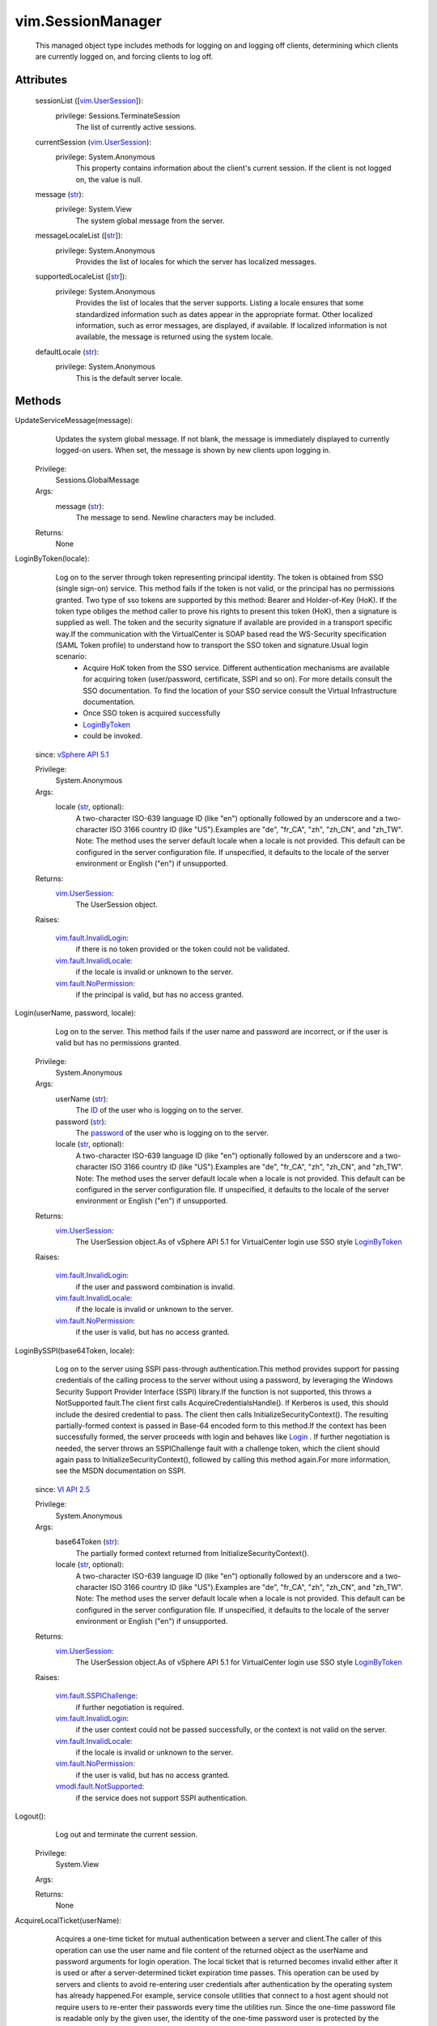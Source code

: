 
vim.SessionManager
==================
  This managed object type includes methods for logging on and logging off clients, determining which clients are currently logged on, and forcing clients to log off.




Attributes
----------
    sessionList ([`vim.UserSession <vim/UserSession.rst>`_]):
      privilege: Sessions.TerminateSession
       The list of currently active sessions.
    currentSession (`vim.UserSession <vim/UserSession.rst>`_):
      privilege: System.Anonymous
       This property contains information about the client's current session. If the client is not logged on, the value is null.
    message (`str <https://docs.python.org/2/library/stdtypes.html>`_):
      privilege: System.View
       The system global message from the server.
    messageLocaleList ([`str <https://docs.python.org/2/library/stdtypes.html>`_]):
      privilege: System.Anonymous
       Provides the list of locales for which the server has localized messages.
    supportedLocaleList ([`str <https://docs.python.org/2/library/stdtypes.html>`_]):
      privilege: System.Anonymous
       Provides the list of locales that the server supports. Listing a locale ensures that some standardized information such as dates appear in the appropriate format. Other localized information, such as error messages, are displayed, if available. If localized information is not available, the message is returned using the system locale.
    defaultLocale (`str <https://docs.python.org/2/library/stdtypes.html>`_):
      privilege: System.Anonymous
       This is the default server locale.


Methods
-------


UpdateServiceMessage(message):
   Updates the system global message. If not blank, the message is immediately displayed to currently logged-on users. When set, the message is shown by new clients upon logging in.


  Privilege:
               Sessions.GlobalMessage



  Args:
    message (`str <https://docs.python.org/2/library/stdtypes.html>`_):
       The message to send. Newline characters may be included.




  Returns:
    None
         


LoginByToken(locale):
   Log on to the server through token representing principal identity. The token is obtained from SSO (single sign-on) service. This method fails if the token is not valid, or the principal has no permissions granted. Two type of sso tokens are supported by this method: Bearer and Holder-of-Key (HoK). If the token type obliges the method caller to prove his rights to present this token (HoK), then a signature is supplied as well. The token and the security signature if available are provided in a transport specific way.If the communication with the VirtualCenter is SOAP based read the WS-Security specification (SAML Token profile) to understand how to transport the SSO token and signature.Usual login scenario:
    * Acquire HoK token from the SSO service. Different authentication mechanisms are available for acquiring token (user/password, certificate, SSPI and so on). For more details consult the SSO documentation. To find the location of your SSO service consult the Virtual Infrastructure documentation.
    * Once SSO token is acquired successfully
    * `LoginByToken <vim/SessionManager.rst#loginByToken>`_
    * could be invoked.
  since: `vSphere API 5.1 <vim/version.rst#vimversionversion8>`_


  Privilege:
               System.Anonymous



  Args:
    locale (`str <https://docs.python.org/2/library/stdtypes.html>`_, optional):
       A two-character ISO-639 language ID (like "en") optionally followed by an underscore and a two-character ISO 3166 country ID (like "US").Examples are "de", "fr_CA", "zh", "zh_CN", and "zh_TW". Note: The method uses the server default locale when a locale is not provided. This default can be configured in the server configuration file. If unspecified, it defaults to the locale of the server environment or English ("en") if unsupported.




  Returns:
    `vim.UserSession <vim/UserSession.rst>`_:
         The UserSession object.

  Raises:

    `vim.fault.InvalidLogin <vim/fault/InvalidLogin.rst>`_: 
       if there is no token provided or the token could not be validated.

    `vim.fault.InvalidLocale <vim/fault/InvalidLocale.rst>`_: 
       if the locale is invalid or unknown to the server.

    `vim.fault.NoPermission <vim/fault/NoPermission.rst>`_: 
       if the principal is valid, but has no access granted.


Login(userName, password, locale):
   Log on to the server. This method fails if the user name and password are incorrect, or if the user is valid but has no permissions granted.


  Privilege:
               System.Anonymous



  Args:
    userName (`str <https://docs.python.org/2/library/stdtypes.html>`_):
       The `ID <vim/host/LocalAccountManager/AccountSpecification.rst#id>`_ of the user who is logging on to the server.


    password (`str <https://docs.python.org/2/library/stdtypes.html>`_):
       The `password <vim/host/LocalAccountManager/AccountSpecification.rst#password>`_ of the user who is logging on to the server.


    locale (`str <https://docs.python.org/2/library/stdtypes.html>`_, optional):
       A two-character ISO-639 language ID (like "en") optionally followed by an underscore and a two-character ISO 3166 country ID (like "US").Examples are "de", "fr_CA", "zh", "zh_CN", and "zh_TW". Note: The method uses the server default locale when a locale is not provided. This default can be configured in the server configuration file. If unspecified, it defaults to the locale of the server environment or English ("en") if unsupported.




  Returns:
    `vim.UserSession <vim/UserSession.rst>`_:
         The UserSession object.As of vSphere API 5.1 for VirtualCenter login use SSO style `LoginByToken <vim/SessionManager.rst#loginByToken>`_ 

  Raises:

    `vim.fault.InvalidLogin <vim/fault/InvalidLogin.rst>`_: 
       if the user and password combination is invalid.

    `vim.fault.InvalidLocale <vim/fault/InvalidLocale.rst>`_: 
       if the locale is invalid or unknown to the server.

    `vim.fault.NoPermission <vim/fault/NoPermission.rst>`_: 
       if the user is valid, but has no access granted.


LoginBySSPI(base64Token, locale):
   Log on to the server using SSPI pass-through authentication.This method provides support for passing credentials of the calling process to the server without using a password, by leveraging the Windows Security Support Provider Interface (SSPI) library.If the function is not supported, this throws a NotSupported fault.The client first calls AcquireCredentialsHandle(). If Kerberos is used, this should include the desired credential to pass. The client then calls InitializeSecurityContext(). The resulting partially-formed context is passed in Base-64 encoded form to this method.If the context has been successfully formed, the server proceeds with login and behaves like `Login <vim/SessionManager.rst#login>`_ . If further negotiation is needed, the server throws an SSPIChallenge fault with a challenge token, which the client should again pass to InitializeSecurityContext(), followed by calling this method again.For more information, see the MSDN documentation on SSPI.
  since: `VI API 2.5 <vim/version.rst#vimversionversion2>`_


  Privilege:
               System.Anonymous



  Args:
    base64Token (`str <https://docs.python.org/2/library/stdtypes.html>`_):
       The partially formed context returned from InitializeSecurityContext().


    locale (`str <https://docs.python.org/2/library/stdtypes.html>`_, optional):
       A two-character ISO-639 language ID (like "en") optionally followed by an underscore and a two-character ISO 3166 country ID (like "US").Examples are "de", "fr_CA", "zh", "zh_CN", and "zh_TW". Note: The method uses the server default locale when a locale is not provided. This default can be configured in the server configuration file. If unspecified, it defaults to the locale of the server environment or English ("en") if unsupported.




  Returns:
    `vim.UserSession <vim/UserSession.rst>`_:
         The UserSession object.As of vSphere API 5.1 for VirtualCenter login use SSO style `LoginByToken <vim/SessionManager.rst#loginByToken>`_ 

  Raises:

    `vim.fault.SSPIChallenge <vim/fault/SSPIChallenge.rst>`_: 
       if further negotiation is required.

    `vim.fault.InvalidLogin <vim/fault/InvalidLogin.rst>`_: 
       if the user context could not be passed successfully, or the context is not valid on the server.

    `vim.fault.InvalidLocale <vim/fault/InvalidLocale.rst>`_: 
       if the locale is invalid or unknown to the server.

    `vim.fault.NoPermission <vim/fault/NoPermission.rst>`_: 
       if the user is valid, but has no access granted.

    `vmodl.fault.NotSupported <vmodl/fault/NotSupported.rst>`_: 
       if the service does not support SSPI authentication.


Logout():
   Log out and terminate the current session.


  Privilege:
               System.View



  Args:


  Returns:
    None
         


AcquireLocalTicket(userName):
   Acquires a one-time ticket for mutual authentication between a server and client.The caller of this operation can use the user name and file content of the returned object as the userName and password arguments for login operation. The local ticket that is returned becomes invalid either after it is used or after a server-determined ticket expiration time passes. This operation can be used by servers and clients to avoid re-entering user credentials after authentication by the operating system has already happened.For example, service console utilities that connect to a host agent should not require users to re-enter their passwords every time the utilities run. Since the one-time password file is readable only by the given user, the identity of the one-time password user is protected by the operating system file permission.Only local clients are allowed to call this operation. Remote clients receive an InvalidRequest fault upon calling this operation.


  Privilege:
               System.Anonymous



  Args:
    userName (`str <https://docs.python.org/2/library/stdtypes.html>`_):
       User requesting one-time password.




  Returns:
    `vim.SessionManager.LocalTicket <vim/SessionManager/LocalTicket.rst>`_:
         LocalTicket object containing userName and path to file containing one-time password for use in login operation.

  Raises:

    `vim.fault.InvalidLogin <vim/fault/InvalidLogin.rst>`_: 
       if the userName is invalid.

    `vim.fault.NoPermission <vim/fault/NoPermission.rst>`_: 
       if the user and password are valid, but the user has no access granted.

    `vmodl.fault.NotSupported <vmodl/fault/NotSupported.rst>`_: 
       if the server does not support this operation.


AcquireGenericServiceTicket(spec):
   Creates and returns a one-time credential that may be used to make the specified request.
  since: `vSphere API 5.0 <vim/version.rst#vimversionversion7>`_


  Privilege:
               System.Anonymous



  Args:
    spec (`vim.SessionManager.ServiceRequestSpec <vim/SessionManager/ServiceRequestSpec.rst>`_):
       specification for the service request which will be invoked with the ticket.




  Returns:
    `vim.SessionManager.GenericServiceTicket <vim/SessionManager/GenericServiceTicket.rst>`_:
         a ticket that may be used to invoke the specified request.

  Raises:

    `vim.fault.NoPermission <vim/fault/NoPermission.rst>`_: 
       if the client does not have enough privileges to be granted a ticket.

    `vmodl.fault.InvalidArgument <vmodl/fault/InvalidArgument.rst>`_: 
       if the spec is not supported or not valid.

    `vim.fault.NotAuthenticated <vim/fault/NotAuthenticated.rst>`_: 
       if the current session is not authenticated for clone session request


TerminateSession(sessionId):
   Log off and terminate the provided list of sessions.This method is only transactional for each session ID. The set of sessions are terminated sequentially, as specified in the list. If a failure occurs, for example, because of an unknown sessionID, the method aborts with an exception. When the method aborts, any sessions that have not yet been terminated are left in their unterminated state.


  Privilege:
               Sessions.TerminateSession



  Args:
    sessionId (`str <https://docs.python.org/2/library/stdtypes.html>`_):
       A list of sessions to terminate.




  Returns:
    None
         

  Raises:

    `vim.fault.NotFound <vim/fault/NotFound.rst>`_: 
       if a sessionId could not be found as a valid logged-on session.

    `vmodl.fault.InvalidArgument <vmodl/fault/InvalidArgument.rst>`_: 
       if a sessionId matches the current session. Use the logout method to terminate the current session.


SetLocale(locale):
   Sets the session locale.


  Privilege:
               System.View



  Args:
    locale (`str <https://docs.python.org/2/library/stdtypes.html>`_):
       A two-character ISO-639 language ID (like "en") optionally followed by an underscore and a two-character ISO 3166 country ID (like "US").Examples are "de", "fr_CA", "zh", "zh_CN", and "zh_TW". Note: The method uses the server default locale when a locale is not provided. This default can be configured in the server configuration file. If unspecified, it defaults to the locale of the server environment or English ("en") if unsupported.




  Returns:
    None
         

  Raises:

    `vim.fault.InvalidLocale <vim/fault/InvalidLocale.rst>`_: 
       if the locale is invalid or unknown to the server.


LoginExtensionBySubjectName(extensionKey, locale):
   Creates a special privileged session that includes the Sessions.ImpersonateUser privilege. Requires that the extension connected using SSL, with a certificate that has a subject name that matches the subject name registered for the extension.As of vSphere API 4.0, the NotFound fault is no longer thrown. Instead, InvalidLogin is thrown if the specified extension is not registered.
  since: `VI API 2.5 <vim/version.rst#vimversionversion2>`_


  Privilege:
               System.Anonymous



  Args:
    extensionKey (`str <https://docs.python.org/2/library/stdtypes.html>`_):
       Key of extension that is logging in.


    locale (`str <https://docs.python.org/2/library/stdtypes.html>`_, optional):
       A two-character ISO-639 language ID (like "en") optionally followed by an underscore and a two-character ISO 3166 country ID (like "US").Examples are "de", "fr_CA", "zh", "zh_CN", and "zh_TW". Note: The method uses the server default locale when a locale is not provided. This default can be configured in the server configuration file. If unspecified, it defaults to the locale of the server environment or English ("en") if unsupported.




  Returns:
    `vim.UserSession <vim/UserSession.rst>`_:
         

  Raises:

    `vim.fault.InvalidLogin <vim/fault/InvalidLogin.rst>`_: 
       if the extension is not registered, or the subject name doesn't match the subject name of the extension.

    `vim.fault.InvalidLocale <vim/fault/InvalidLocale.rst>`_: 
       if the supplied locale is not valid

    `vim.fault.NotFound <vim/fault/NotFound.rst>`_: 
       if no extension is associated with the given key

    `vim.fault.NoClientCertificate <vim/fault/NoClientCertificate.rst>`_: 
       if no certificate was used by the client to connect

    `vim.fault.NoSubjectName <vim/fault/NoSubjectName.rst>`_: 
       if the extension was registered without a subject name

    `vim.fault.InvalidClientCertificate <vim/fault/InvalidClientCertificate.rst>`_: 
       if the client cerificate fails the verification at the server


LoginExtensionByCertificate(extensionKey, locale):
   Creates a special privileged session that includes the Sessions.ImpersonateUser privilege. Requires that the client connect over SSL and provide an X.509 certificate for which they hold the private key. The certificate must match the certificate used in an earlier call to `SetExtensionCertificate <vim/ExtensionManager.rst#setCertificate>`_ .NOTE: Verification of the received certificate (such as expiry, revocation, and trust chain) is not required for successful authentication using this method. If certificate verification is desired, use the `LoginExtensionBySubjectName <vim/SessionManager.rst#loginExtensionBySubjectName>`_ method instead.
  since: `vSphere API 4.0 <vim/version.rst#vimversionversion5>`_


  Privilege:
               System.Anonymous



  Args:
    extensionKey (`str <https://docs.python.org/2/library/stdtypes.html>`_):
       Key of extension that is logging in.


    locale (`str <https://docs.python.org/2/library/stdtypes.html>`_, optional):
       A two-character ISO-639 language ID (like "en") optionally followed by an underscore and a two-character ISO 3166 country ID (like "US").Examples are "de", "fr_CA", "zh", "zh_CN", and "zh_TW". Note: The method uses the server default locale when a locale is not provided. This default can be configured in the server configuration file. If unspecified, it defaults to the locale of the server environment or English ("en") if unsupported.




  Returns:
    `vim.UserSession <vim/UserSession.rst>`_:
         

  Raises:

    `vim.fault.InvalidLogin <vim/fault/InvalidLogin.rst>`_: 
       if the extension is not registered, or the certificate does not match the expected value.

    `vim.fault.InvalidLocale <vim/fault/InvalidLocale.rst>`_: 
       if the supplied locale is not valid

    `vim.fault.NoClientCertificate <vim/fault/NoClientCertificate.rst>`_: 
       if no certificate was used by the client to connect


ImpersonateUser(userName, locale):
   Converts current session to impersonate the specified user. The current session will take on the identity and authorization level of the user. That user must have a currently-active session. If the given userName is an extension key and this key does not overlap with a user name of any currently-active session, it will take on the identity and authorization level of that extension provided the current session has the same authorization level of that extension.
  since: `VI API 2.5 <vim/version.rst#vimversionversion2>`_


  Privilege:
               Sessions.ImpersonateUser



  Args:
    userName (`str <https://docs.python.org/2/library/stdtypes.html>`_):
       The user or extension key to impersonate.


    locale (`str <https://docs.python.org/2/library/stdtypes.html>`_, optional):
       A two-character ISO-639 language ID (like "en") optionally followed by an underscore and a two-character ISO 3166 country ID (like "US").Examples are "de", "fr_CA", "zh", "zh_CN", and "zh_TW". Note: The method uses the server default locale when a locale is not provided. This default can be configured in the server configuration file. If unspecified, it defaults to the locale of the server environment or English ("en") if unsupported.




  Returns:
    `vim.UserSession <vim/UserSession.rst>`_:
         

  Raises:

    `vim.fault.InvalidLogin <vim/fault/InvalidLogin.rst>`_: 
       vim.fault.InvalidLogin

    `vim.fault.InvalidLocale <vim/fault/InvalidLocale.rst>`_: 
       vim.fault.InvalidLocale


SessionIsActive(sessionID, userName):
   Validates that a currently-active session exists with the specified sessionID and userName associated with it. Returns true if session exists.
  since: `VI API 2.5 <vim/version.rst#vimversionversion2>`_


  Privilege:
               Sessions.ValidateSession



  Args:
    sessionID (`str <https://docs.python.org/2/library/stdtypes.html>`_):
       Session ID to validate.


    userName (`str <https://docs.python.org/2/library/stdtypes.html>`_):
       User name to validate.




  Returns:
    `bool <https://docs.python.org/2/library/stdtypes.html>`_:
         


AcquireCloneTicket():
   Acquire a session-specific ticket string which can be used to clone the current session. The caller of this operation can pass the ticket value to another entity on the client. The recipient can then call `CloneSession <vim/SessionManager.rst#cloneSession>`_ with the ticket string on an unauthenticated session and avoid having to re-enter credentials.The ticket may only be used once and becomes invalid after use. The ticket is also invalidated when the corresponding session is closed or expires. The ticket is only valid on the server which issued it.This sequence of operations is conceptually similar to the functionality provided by `AcquireLocalTicket <vim/SessionManager.rst#acquireLocalTicket>`_ , however the methods can be used by remote clients and do not require a shared filesystem for transport.See `CloneSession <vim/SessionManager.rst#cloneSession>`_ 
  since: `VI API 2.5u2 <vim/version.rst#vimversionversion3>`_


  Privilege:
               System.View



  Args:


  Returns:
    `str <https://docs.python.org/2/library/stdtypes.html>`_:
         one-time secret ticket string.

  Raises:

    `vim.fault.NotAuthenticated <vim/fault/NotAuthenticated.rst>`_: 
       if the current session is not authenticatedSee `CloneSession <vim/SessionManager.rst#cloneSession>`_ 


CloneSession(cloneTicket):
   Clone the session specified by the clone ticket and associate it with the current connection. The current session will take on the identity and authorization level of the UserSession associated with the specified cloning ticket.See `AcquireCloneTicket <vim/SessionManager.rst#acquireCloneTicket>`_ See `AcquireGenericServiceTicket <vim/SessionManager.rst#acquireGenericServiceTicket>`_ 
  since: `VI API 2.5u2 <vim/version.rst#vimversionversion3>`_


  Privilege:
               System.Anonymous



  Args:
    cloneTicket (`str <https://docs.python.org/2/library/stdtypes.html>`_):
       ticket string acquired via `AcquireCloneTicket <vim/SessionManager.rst#acquireCloneTicket>`_ .See `AcquireCloneTicket <vim/SessionManager.rst#acquireCloneTicket>`_ See `AcquireGenericServiceTicket <vim/SessionManager.rst#acquireGenericServiceTicket>`_ 




  Returns:
    `vim.UserSession <vim/UserSession.rst>`_:
         The new/cloned UserSession object.

  Raises:

    `vim.fault.InvalidLogin <vim/fault/InvalidLogin.rst>`_: 
       if the specified ticket value is not valid.See `AcquireCloneTicket <vim/SessionManager.rst#acquireCloneTicket>`_ See `AcquireGenericServiceTicket <vim/SessionManager.rst#acquireGenericServiceTicket>`_ 

    `vmodl.fault.NotSupported <vmodl/fault/NotSupported.rst>`_: 
       if the server does not support this operation.See `AcquireCloneTicket <vim/SessionManager.rst#acquireCloneTicket>`_ See `AcquireGenericServiceTicket <vim/SessionManager.rst#acquireGenericServiceTicket>`_ 


